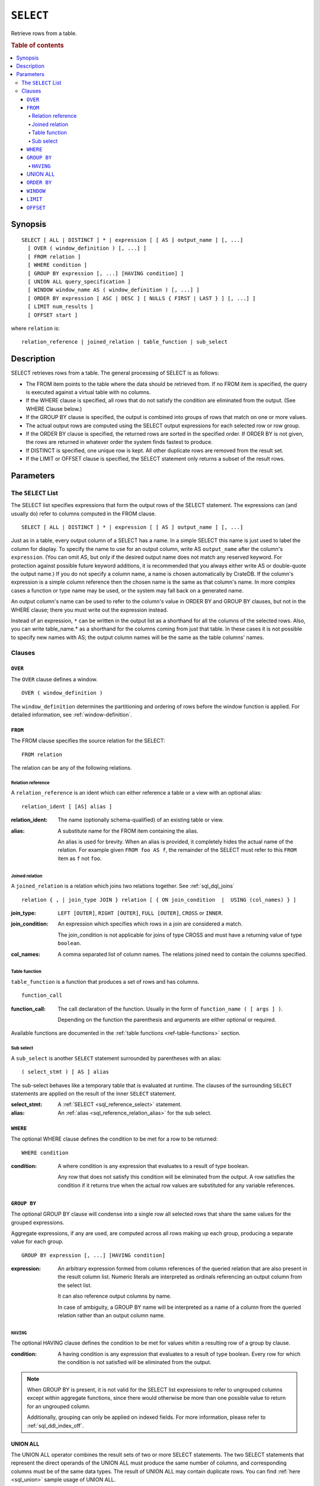 .. highlight:: psql
.. _sql_reference_select:

==========
``SELECT``
==========

Retrieve rows from a table.

.. rubric:: Table of contents

.. contents::
   :local:

Synopsis
========

::

    SELECT [ ALL | DISTINCT ] * | expression [ [ AS ] output_name ] [, ...]
      [ OVER ( window_definition ) [, ...] ]
      [ FROM relation ]
      [ WHERE condition ]
      [ GROUP BY expression [, ...] [HAVING condition] ]
      [ UNION ALL query_specification ]
      [ WINDOW window_name AS ( window_definition ) [, ...] ]
      [ ORDER BY expression [ ASC | DESC ] [ NULLS { FIRST | LAST } ] [, ...] ]
      [ LIMIT num_results ]
      [ OFFSET start ]

where ``relation`` is::

    relation_reference | joined_relation | table_function | sub_select

Description
===========

SELECT retrieves rows from a table. The general processing of SELECT is as
follows:

- The FROM item points to the table where the data should be retrieved from. If
  no FROM item is specified, the query is executed against a virtual table with
  no columns.

- If the WHERE clause is specified, all rows that do not satisfy the condition
  are eliminated from the output. (See WHERE Clause below.)

- If the GROUP BY clause is specified, the output is combined into groups of
  rows that match on one or more values.

- The actual output rows are computed using the SELECT output expressions for
  each selected row or row group.

- If the ORDER BY clause is specified, the returned rows are sorted in the
  specified order. If ORDER BY is not given, the rows are returned in whatever
  order the system finds fastest to produce.

- If DISTINCT is specified, one unique row is kept. All other duplicate rows
  are removed from the result set.

- If the LIMIT or OFFSET clause is specified, the SELECT statement only returns
  a subset of the result rows.

Parameters
==========

.. _sql_reference_select_list:

The ``SELECT`` List
-------------------

The SELECT list specifies expressions that form the output rows of the SELECT
statement. The expressions can (and usually do) refer to columns computed in
the FROM clause.

::

    SELECT [ ALL | DISTINCT ] * | expression [ [ AS ] output_name ] [, ...]

Just as in a table, every output column of a SELECT has a name. In a simple
SELECT this name is just used to label the column for display. To specify the
name to use for an output column, write AS ``output_name`` after the column's
``expression``. (You can omit AS, but only if the desired output name does not
match any reserved keyword. For protection against possible future keyword
additions, it is recommended that you always either write AS or double-quote
the output name.) If you do not specify a column name, a name is chosen
automatically by CrateDB. If the column's expression is a simple column
reference then the chosen name is the same as that column's name. In more
complex cases a function or type name may be used, or the system may fall back
on a generated name.

An output column's name can be used to refer to the column's value in ORDER BY
and GROUP BY clauses, but not in the WHERE clause; there you must write out the
expression instead.

Instead of an expression, ``*`` can be written in the output list as a
shorthand for all the columns of the selected rows. Also, you can write
table_name.* as a shorthand for the columns coming from just that table. In
these cases it is not possible to specify new names with AS; the output column
names will be the same as the table columns' names.

Clauses
-------

``OVER``
........

The ``OVER`` clause defines a window.

::

   OVER ( window_definition )

The ``window_definition`` determines the partitioning and ordering of
rows before the window function is applied. For detailed information,
see :ref:`window-definition`.

``FROM``
........

The FROM clause specifies the source relation for the SELECT::

    FROM relation

The relation can be any of the following relations.

Relation reference
''''''''''''''''''

A ``relation_reference`` is an ident which can either reference a table or a
view with an optional alias::

    relation_ident [ [AS] alias ]

:relation_ident:
  The name (optionally schema-qualified) of an existing table or view.

.. _sql_reference_relation_alias:

:alias:
  A substitute name for the FROM item containing the alias.

  An alias is used for brevity. When an alias is provided, it completely hides
  the actual name of the relation. For example given ``FROM foo AS f``, the
  remainder of the SELECT must refer to this ``FROM`` item as ``f`` not
  ``foo``.

.. SEEALSO::

    :ref:`ref-create-table`

    :ref:`ref-create-view`

.. _sql_reference_joined_tables:

Joined relation
'''''''''''''''

A ``joined_relation`` is a relation which joins two relations together. See
:ref:`sql_dql_joins` ::

    relation { , | join_type JOIN } relation [ { ON join_condition  |  USING (col_names) } ]

:join_type:
  ``LEFT [OUTER]``, ``RIGHT [OUTER]``, ``FULL [OUTER]``, ``CROSS`` or ``INNER``.

:join_condition:
  An expression which specifies which rows in a join are considered a
  match.

  The join_condition is not applicable for joins of type CROSS and must
  have a returning value of type ``boolean``.

:col_names:
  A comma separated list of column names. The relations joined need to contain
  the columns specified.

Table function
''''''''''''''

``table_function`` is a function that produces a set of rows and has columns.

::

    function_call

:function_call:
  The call declaration of the function. Usually in the form of ``function_name
  ( [ args ] )``.

  Depending on the function the parenthesis and arguments are either
  optional or required.

Available functions are documented in the :ref:`table functions
<ref-table-functions>` section.

.. _sql_reference_subselect:

Sub select
''''''''''

A ``sub_select`` is another ``SELECT`` statement surrounded by parentheses with
an alias:

::

    ( select_stmt ) [ AS ] alias

The sub-select behaves like a temporary table that is evaluated at runtime. The
clauses of the surrounding ``SELECT`` statements are applied on the result of
the inner ``SELECT`` statement.

:select_stmt:
  A :ref:`SELECT <sql_reference_select>` statement.

:alias:
  An :ref:`alias <sql_reference_relation_alias>` for the sub select.

``WHERE``
.........

The optional WHERE clause defines the condition to be met for a row to be
returned::

    WHERE condition

:condition:
  A where condition is any expression that evaluates to a result of type
  boolean.

  Any row that does not satisfy this condition will be eliminated from
  the output. A row satisfies the condition if it returns true when the
  actual row values are substituted for any variable references.

.. _sql_reference_group_by:

``GROUP BY``
............

The optional GROUP BY clause will condense into a single row all selected rows
that share the same values for the grouped expressions.

Aggregate expressions, if any are used, are computed across all rows making up
each group, producing a separate value for each group.

::

    GROUP BY expression [, ...] [HAVING condition]

:expression:
  An arbitrary expression formed from column references of the queried
  relation that are also present in the result column list. Numeric
  literals are interpreted as ordinals referencing an output column from
  the select list.

  It can also reference output columns by name.

  In case of ambiguity, a GROUP BY name will be interpreted as a name of
  a column from the queried relation rather than an output column name.

.. _sql_reference_having:

``HAVING``
''''''''''

The optional HAVING clause defines the condition to be met for values whitin a
resulting row of a group by clause.

:condition:
  A having condition is any expression that evaluates to a result of
  type boolean. Every row for which the condition is not satisfied will
  be eliminated from the output.

.. NOTE::

   When GROUP BY is present, it is not valid for the SELECT list expressions to
   refer to ungrouped columns except within aggregate functions, since there
   would otherwise be more than one possible value to return for an ungrouped
   column.

   Additionally, grouping can only be applied on indexed fields. For more
   information, please refer to :ref:`sql_ddl_index_off`.

.. _sql_reference_union:

UNION ALL
.........

The UNION ALL operator combines the result sets of two or more SELECT
statements. The two SELECT statements that represent the direct operands of the
UNION ALL must produce the same number of columns, and corresponding columns
must be of the same data types. The result of UNION ALL may contain duplicate
rows. You can find :ref:`here <sql_union>` sample usage of UNION ALL.

::

    UNION ALL query_specification

:query_specification:
  Can be any SELECT statement.


ORDER BY, LIMIT and OFFSET can only be applied after the last SELECT statement
of the UNION ALL, as they are applied to the complete result of the UNION
operation. In order to apply an ORDER BY and/or LIMIT and/or OFFSET to any of
the partial SELECT statements, those statements need to become subqueries.

Column names used in ORDER BY must be position numbers or refer to the outputs
of the first SELECT statement, and no functions can be applied on top of the
ORDER BY symbols. To achieve more complex ordering UNION ALL must become a
subselect and the more complex ORDER BY should be applied on the outer SELECT
wrapping the UNION ALL subselect.

Ordering of the outcome is not guaranteed unless ORDER BY is used.

.. _sql_reference_order_by:

``ORDER BY``
............

The ORDER BY clause causes the result rows to be sorted according to the
specified expression(s).

::

    ORDER BY expression [ ASC | DESC ] [ NULLS { FIRST | LAST } ] [, ...]

:expression:
  Can be the name or ordinal number of an output column, or it can be an
  arbitrary expression formed from input-column values.

The optional keyword ASC (ascending) or DESC (descending) after any expression
allows to define the direction in which values have are sorted. The default is
ascending.

If NULLS FIRST is specified, null values sort before non null values. If NULLS
LAST is specified null values sort after non null values.  If neither is
specified nulls are considered larger than any value. That means the default
for ASC is NULLS LAST and the default for DESC is NULLS FIRST.

If two rows are equal according to the leftmost expression, they are compared
according to the next expression and so on. If they are equal according to all
specified expressions, they are returned in an implementation-dependent order.

Character-string data is sorted by its UTF-8 representation.

.. NOTE::

    Sorting can only be applied on indexed fields. For more information, please
    refer to :ref:`sql_ddl_index_off`.


    Additionally, sorting on :ref:`geo_point_data_type`,
    :ref:`geo_shape_data_type`, :ref:`data-type-array`, and
    :ref:`object_data_type` is not supported.

.. _sql_reference_window:

``WINDOW``
..........

The optional WINDOW clause has a form:

::

   WINDOW window_name AS ( window_definition ) [, ...]

The ``window_name`` is a name that can be referenced from ``OVER`` clauses
or subsequent window definitions.

The ``window_definition`` determines the partitioning and ordering of
rows before the window function is applied. For detailed information,
see :ref:`window-definition`.

See also, :ref:`named-windows`.

``LIMIT``
.........

The optional LIMIT Clause allows to limit the number or retured result rows::

    LIMIT num_results

:num_results:
  Specifies the maximum number of result rows to return.

.. NOTE::

   It is possible for repeated executions of the same LIMIT query to return
   different subsets of the rows of a table, if there is not an ORDER BY to
   enforce selection of a deterministic subset.

``OFFSET``
..........

The optional OFFSET Clause allows to skip result rows at the beginning::

    OFFSET start

:start:
  Specifies the number of rows to skip before starting to return rows.
